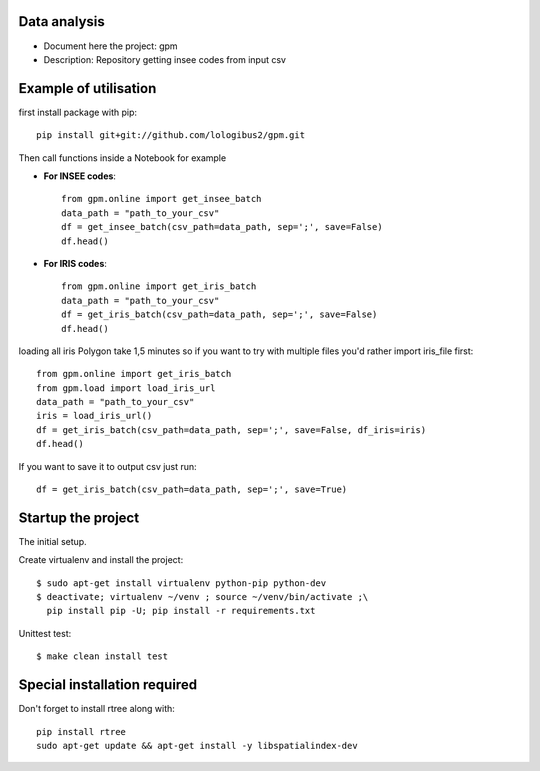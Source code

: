 Data analysis
==============
- Document here the project: gpm
- Description: Repository getting insee codes from input csv


Example of utilisation
=======================

first install package with pip::

    pip install git+git://github.com/lologibus2/gpm.git

Then call functions inside a Notebook for example

- **For INSEE codes**::

    from gpm.online import get_insee_batch
    data_path = "path_to_your_csv"
    df = get_insee_batch(csv_path=data_path, sep=';', save=False)
    df.head()

- **For IRIS codes**::

    from gpm.online import get_iris_batch
    data_path = "path_to_your_csv"
    df = get_iris_batch(csv_path=data_path, sep=';', save=False)
    df.head()

loading all iris Polygon take 1,5 minutes so if you want to try with multiple files you'd rather import iris_file first::

    from gpm.online import get_iris_batch
    from gpm.load import load_iris_url
    data_path = "path_to_your_csv"
    iris = load_iris_url()
    df = get_iris_batch(csv_path=data_path, sep=';', save=False, df_iris=iris)
    df.head()



If you want to save it to output csv just run::

    df = get_iris_batch(csv_path=data_path, sep=';', save=True)


Startup the project
=====================
The initial setup.

Create virtualenv and install the project::

  $ sudo apt-get install virtualenv python-pip python-dev
  $ deactivate; virtualenv ~/venv ; source ~/venv/bin/activate ;\
    pip install pip -U; pip install -r requirements.txt

Unittest test::

  $ make clean install test


Special installation required
=================================
Don't forget to install rtree along with::

    pip install rtree
    sudo apt-get update && apt-get install -y libspatialindex-dev




